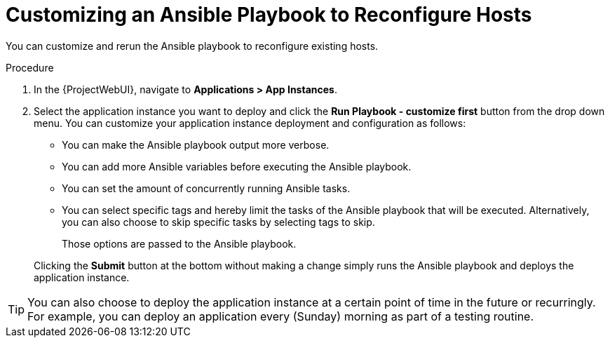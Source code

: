 [id="Customizing_an_Ansible_Playbook_to_Reconfigure_Hosts_{context}"]
= Customizing an Ansible Playbook to Reconfigure Hosts

You can customize and rerun the Ansible playbook to reconfigure existing hosts.

.Procedure
. In the {ProjectWebUI}, navigate to *Applications > App Instances*.
. Select the application instance you want to deploy and click the *Run Playbook - customize first* button from the drop down menu.
You can customize your application instance deployment and configuration as follows:
+
* You can make the Ansible playbook output more verbose.
* You can add more Ansible variables before executing the Ansible playbook.
* You can set the amount of concurrently running Ansible tasks.
* You can select specific tags and hereby limit the tasks of the Ansible playbook that will be executed.
Alternatively, you can also choose to skip specific tasks by selecting tags to skip.
+
Those options are passed to the Ansible playbook.

+
Clicking the *Submit* button at the bottom without making a change simply runs the Ansible playbook and deploys the application instance.

[TIP]
====
You can also choose to deploy the application instance at a certain point of time in the future or recurringly.
For example, you can deploy an application every (Sunday) morning as part of a testing routine.
====
